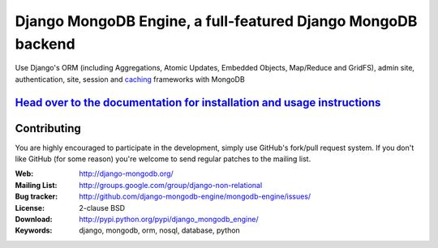 ===============================================================
 Django MongoDB Engine, a full-featured Django MongoDB backend
===============================================================

Use Django's ORM (including Aggregations, Atomic Updates, Embedded Objects,
Map/Reduce and GridFS), admin site, authentication, site, session and `caching`_
frameworks with MongoDB

`Head over to the documentation for installation and usage instructions <http://django-mongodb.org/>`_
======================================================================================================

.. _caching: https://github.com/django-mongodb-engine/mongodb-cache

Contributing
============
You are highly encouraged to participate in the development, simply use
GitHub's fork/pull request system.
If you don't like GitHub (for some reason) you're welcome
to send regular patches to the mailing list.

:Web: http://django-mongodb.org/
:Mailing List: http://groups.google.com/group/django-non-relational
:Bug tracker: http://github.com/django-mongodb-engine/mongodb-engine/issues/
:License: 2-clause BSD
:Download: http://pypi.python.org/pypi/django_mongodb_engine/
:Keywords: django, mongodb, orm, nosql, database, python
